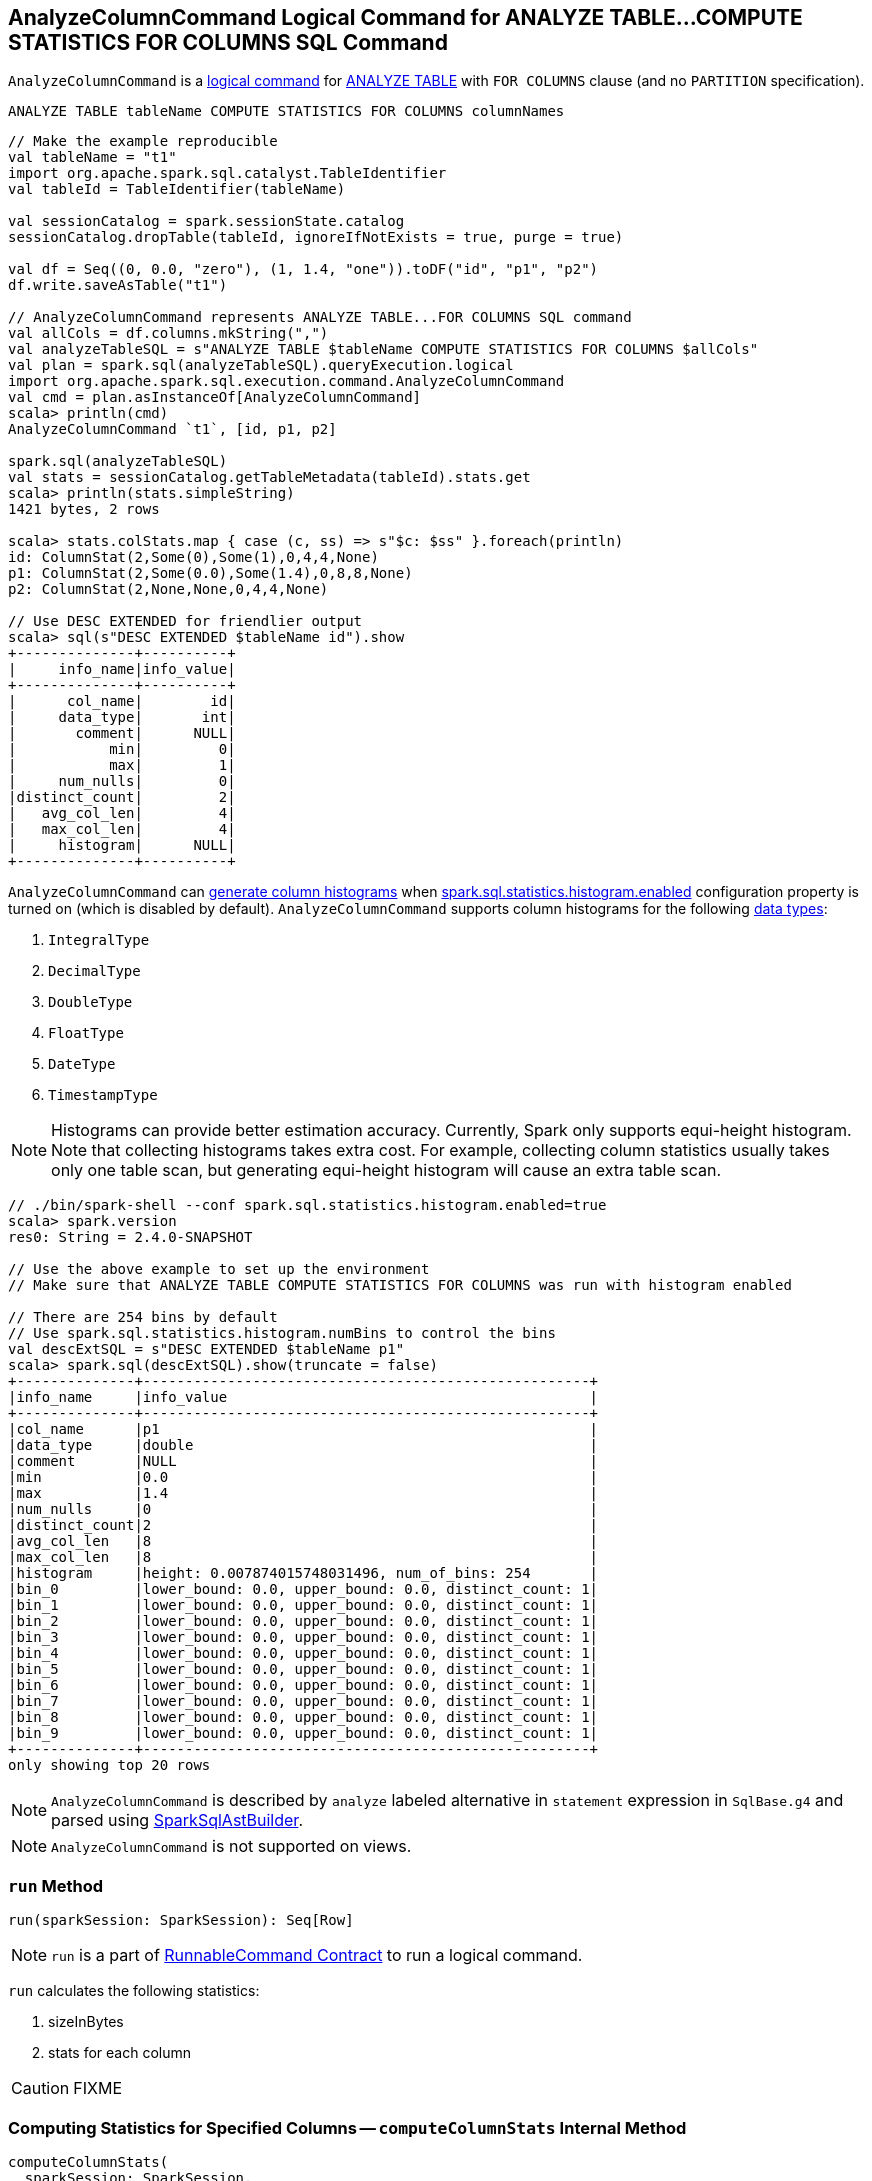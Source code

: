 == [[AnalyzeColumnCommand]] AnalyzeColumnCommand Logical Command for ANALYZE TABLE&hellip;COMPUTE STATISTICS FOR COLUMNS SQL Command

`AnalyzeColumnCommand` is a link:spark-sql-LogicalPlan-RunnableCommand.adoc[logical command] for link:spark-sql-SparkSqlAstBuilder.adoc#AnalyzeColumnCommand[ANALYZE TABLE] with `FOR COLUMNS` clause (and no `PARTITION` specification).

```
ANALYZE TABLE tableName COMPUTE STATISTICS FOR COLUMNS columnNames
```

[source, scala]
----
// Make the example reproducible
val tableName = "t1"
import org.apache.spark.sql.catalyst.TableIdentifier
val tableId = TableIdentifier(tableName)

val sessionCatalog = spark.sessionState.catalog
sessionCatalog.dropTable(tableId, ignoreIfNotExists = true, purge = true)

val df = Seq((0, 0.0, "zero"), (1, 1.4, "one")).toDF("id", "p1", "p2")
df.write.saveAsTable("t1")

// AnalyzeColumnCommand represents ANALYZE TABLE...FOR COLUMNS SQL command
val allCols = df.columns.mkString(",")
val analyzeTableSQL = s"ANALYZE TABLE $tableName COMPUTE STATISTICS FOR COLUMNS $allCols"
val plan = spark.sql(analyzeTableSQL).queryExecution.logical
import org.apache.spark.sql.execution.command.AnalyzeColumnCommand
val cmd = plan.asInstanceOf[AnalyzeColumnCommand]
scala> println(cmd)
AnalyzeColumnCommand `t1`, [id, p1, p2]

spark.sql(analyzeTableSQL)
val stats = sessionCatalog.getTableMetadata(tableId).stats.get
scala> println(stats.simpleString)
1421 bytes, 2 rows

scala> stats.colStats.map { case (c, ss) => s"$c: $ss" }.foreach(println)
id: ColumnStat(2,Some(0),Some(1),0,4,4,None)
p1: ColumnStat(2,Some(0.0),Some(1.4),0,8,8,None)
p2: ColumnStat(2,None,None,0,4,4,None)

// Use DESC EXTENDED for friendlier output
scala> sql(s"DESC EXTENDED $tableName id").show
+--------------+----------+
|     info_name|info_value|
+--------------+----------+
|      col_name|        id|
|     data_type|       int|
|       comment|      NULL|
|           min|         0|
|           max|         1|
|     num_nulls|         0|
|distinct_count|         2|
|   avg_col_len|         4|
|   max_col_len|         4|
|     histogram|      NULL|
+--------------+----------+
----

`AnalyzeColumnCommand` can <<computeColumnStats, generate column histograms>> when link:spark-sql-properties.adoc#spark.sql.statistics.histogram.enabled[spark.sql.statistics.histogram.enabled] configuration property is turned on (which is disabled by default). `AnalyzeColumnCommand` supports column histograms for the following link:spark-sql-DataType.adoc[data types]:

1. `IntegralType`
1. `DecimalType`
1. `DoubleType`
1. `FloatType`
1. `DateType`
1. `TimestampType`

NOTE: Histograms can provide better estimation accuracy. Currently, Spark only supports equi-height histogram. Note that collecting histograms takes extra cost. For example, collecting column statistics usually takes only one table scan, but generating equi-height histogram will cause an extra table scan.

[source, scala]
----
// ./bin/spark-shell --conf spark.sql.statistics.histogram.enabled=true
scala> spark.version
res0: String = 2.4.0-SNAPSHOT

// Use the above example to set up the environment
// Make sure that ANALYZE TABLE COMPUTE STATISTICS FOR COLUMNS was run with histogram enabled

// There are 254 bins by default
// Use spark.sql.statistics.histogram.numBins to control the bins
val descExtSQL = s"DESC EXTENDED $tableName p1"
scala> spark.sql(descExtSQL).show(truncate = false)
+--------------+-----------------------------------------------------+
|info_name     |info_value                                           |
+--------------+-----------------------------------------------------+
|col_name      |p1                                                   |
|data_type     |double                                               |
|comment       |NULL                                                 |
|min           |0.0                                                  |
|max           |1.4                                                  |
|num_nulls     |0                                                    |
|distinct_count|2                                                    |
|avg_col_len   |8                                                    |
|max_col_len   |8                                                    |
|histogram     |height: 0.007874015748031496, num_of_bins: 254       |
|bin_0         |lower_bound: 0.0, upper_bound: 0.0, distinct_count: 1|
|bin_1         |lower_bound: 0.0, upper_bound: 0.0, distinct_count: 1|
|bin_2         |lower_bound: 0.0, upper_bound: 0.0, distinct_count: 1|
|bin_3         |lower_bound: 0.0, upper_bound: 0.0, distinct_count: 1|
|bin_4         |lower_bound: 0.0, upper_bound: 0.0, distinct_count: 1|
|bin_5         |lower_bound: 0.0, upper_bound: 0.0, distinct_count: 1|
|bin_6         |lower_bound: 0.0, upper_bound: 0.0, distinct_count: 1|
|bin_7         |lower_bound: 0.0, upper_bound: 0.0, distinct_count: 1|
|bin_8         |lower_bound: 0.0, upper_bound: 0.0, distinct_count: 1|
|bin_9         |lower_bound: 0.0, upper_bound: 0.0, distinct_count: 1|
+--------------+-----------------------------------------------------+
only showing top 20 rows
----

NOTE: `AnalyzeColumnCommand` is described by `analyze` labeled alternative in `statement` expression in `SqlBase.g4` and parsed using link:spark-sql-SparkSqlAstBuilder.adoc#visitAnalyze[SparkSqlAstBuilder].

NOTE: `AnalyzeColumnCommand` is not supported on views.

=== [[run]] `run` Method

[source, scala]
----
run(sparkSession: SparkSession): Seq[Row]
----

NOTE: `run` is a part of link:spark-sql-LogicalPlan-RunnableCommand.adoc#run[RunnableCommand Contract] to run a logical command.

`run` calculates the following statistics:

1. sizeInBytes
1. stats for each column

CAUTION: FIXME

=== [[computeColumnStats]] Computing Statistics for Specified Columns -- `computeColumnStats` Internal Method

[source, scala]
----
computeColumnStats(
  sparkSession: SparkSession,
  tableIdent: TableIdentifier,
  columnNames: Seq[String]): (Long, Map[String, ColumnStat])
----

`computeColumnStats`...FIXME

NOTE: `computeColumnStats` is used exclusively when `AnalyzeColumnCommand` is <<run, executed>>.

=== [[computePercentiles]] `computePercentiles` Internal Method

[source, scala]
----
computePercentiles(
  attributesToAnalyze: Seq[Attribute],
  sparkSession: SparkSession,
  relation: LogicalPlan): AttributeMap[ArrayData]
----

`computePercentiles`...FIXME

NOTE: `computePercentiles` is used exclusively when `AnalyzeColumnCommand` is <<run, executed>> (and <<computeColumnStats, computes column statistics>>).

=== [[creating-instance]] Creating AnalyzeColumnCommand Instance

`AnalyzeColumnCommand` takes the following when created:

* [[tableIdent]] `TableIdentifier`
* [[columnNames]] Column names

